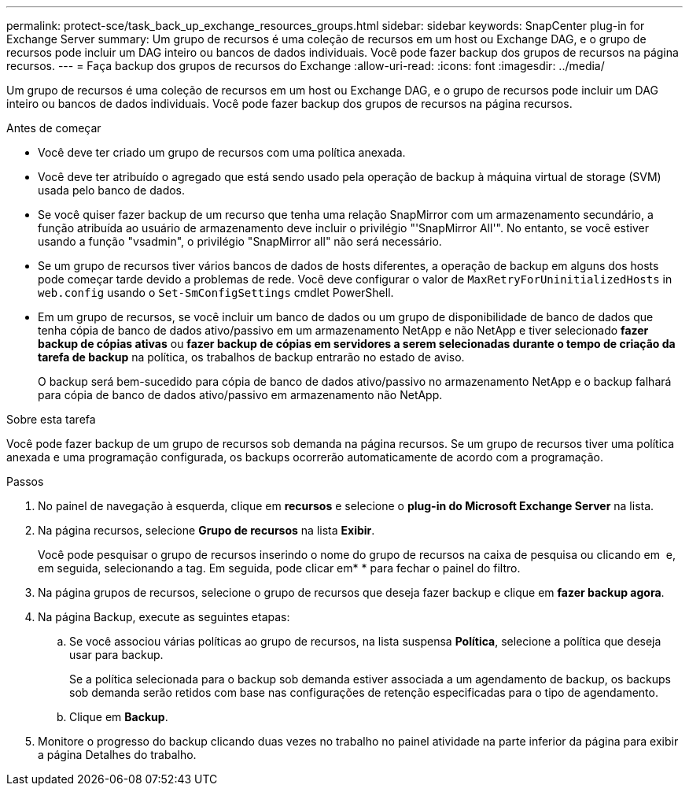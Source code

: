 ---
permalink: protect-sce/task_back_up_exchange_resources_groups.html 
sidebar: sidebar 
keywords: SnapCenter plug-in for Exchange Server 
summary: Um grupo de recursos é uma coleção de recursos em um host ou Exchange DAG, e o grupo de recursos pode incluir um DAG inteiro ou bancos de dados individuais. Você pode fazer backup dos grupos de recursos na página recursos. 
---
= Faça backup dos grupos de recursos do Exchange
:allow-uri-read: 
:icons: font
:imagesdir: ../media/


[role="lead"]
Um grupo de recursos é uma coleção de recursos em um host ou Exchange DAG, e o grupo de recursos pode incluir um DAG inteiro ou bancos de dados individuais. Você pode fazer backup dos grupos de recursos na página recursos.

.Antes de começar
* Você deve ter criado um grupo de recursos com uma política anexada.
* Você deve ter atribuído o agregado que está sendo usado pela operação de backup à máquina virtual de storage (SVM) usada pelo banco de dados.
* Se você quiser fazer backup de um recurso que tenha uma relação SnapMirror com um armazenamento secundário, a função atribuída ao usuário de armazenamento deve incluir o privilégio "'SnapMirror All'". No entanto, se você estiver usando a função "vsadmin", o privilégio "SnapMirror all" não será necessário.
* Se um grupo de recursos tiver vários bancos de dados de hosts diferentes, a operação de backup em alguns dos hosts pode começar tarde devido a problemas de rede. Você deve configurar o valor de `MaxRetryForUninitializedHosts` in `web.config` usando o `Set-SmConfigSettings` cmdlet PowerShell.
* Em um grupo de recursos, se você incluir um banco de dados ou um grupo de disponibilidade de banco de dados que tenha cópia de banco de dados ativo/passivo em um armazenamento NetApp e não NetApp e tiver selecionado *fazer backup de cópias ativas* ou *fazer backup de cópias em servidores a serem selecionadas durante o tempo de criação da tarefa de backup* na política, os trabalhos de backup entrarão no estado de aviso.
+
O backup será bem-sucedido para cópia de banco de dados ativo/passivo no armazenamento NetApp e o backup falhará para cópia de banco de dados ativo/passivo em armazenamento não NetApp.



.Sobre esta tarefa
Você pode fazer backup de um grupo de recursos sob demanda na página recursos. Se um grupo de recursos tiver uma política anexada e uma programação configurada, os backups ocorrerão automaticamente de acordo com a programação.

.Passos
. No painel de navegação à esquerda, clique em *recursos* e selecione o *plug-in do Microsoft Exchange Server* na lista.
. Na página recursos, selecione *Grupo de recursos* na lista *Exibir*.
+
Você pode pesquisar o grupo de recursos inserindo o nome do grupo de recursos na caixa de pesquisa ou clicando em *image:../media/filter_icon.png[""]* e, em seguida, selecionando a tag. Em seguida, pode clicar emimage:../media/filter_icon.png[""]* * para fechar o painel do filtro.

. Na página grupos de recursos, selecione o grupo de recursos que deseja fazer backup e clique em *fazer backup agora*.
. Na página Backup, execute as seguintes etapas:
+
.. Se você associou várias políticas ao grupo de recursos, na lista suspensa *Política*, selecione a política que deseja usar para backup.
+
Se a política selecionada para o backup sob demanda estiver associada a um agendamento de backup, os backups sob demanda serão retidos com base nas configurações de retenção especificadas para o tipo de agendamento.

.. Clique em *Backup*.


. Monitore o progresso do backup clicando duas vezes no trabalho no painel atividade na parte inferior da página para exibir a página Detalhes do trabalho.

